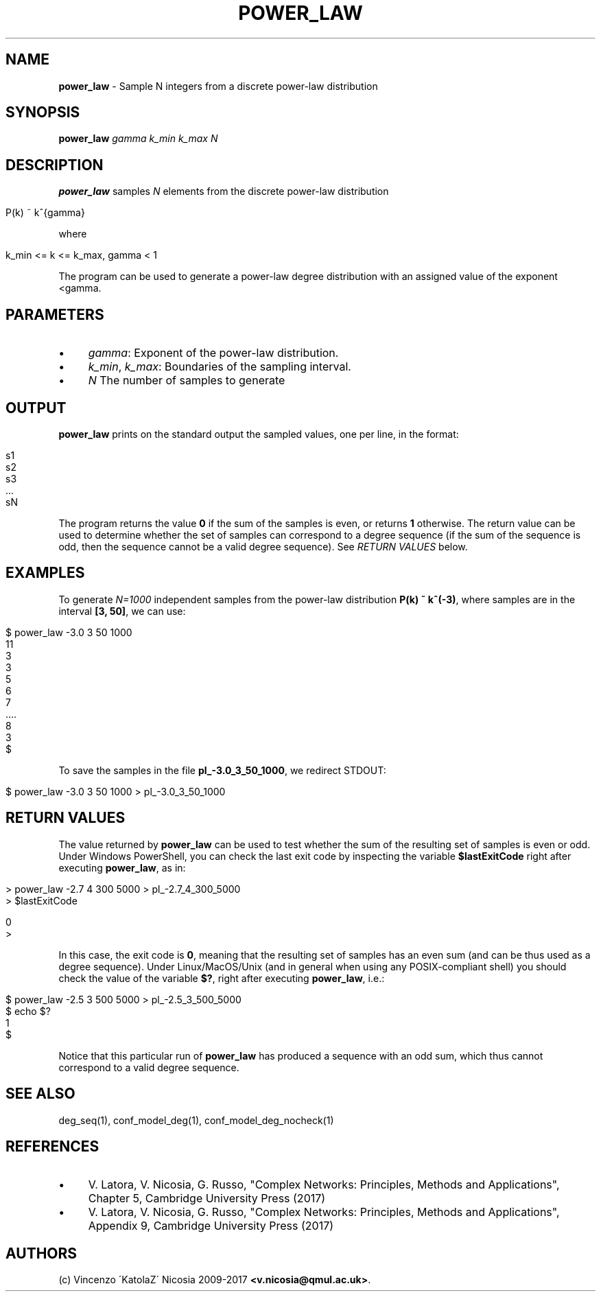 .\" generated with Ronn/v0.7.3
.\" http://github.com/rtomayko/ronn/tree/0.7.3
.
.TH "POWER_LAW" "1" "September 2017" "www.complex-networks.net" "www.complex-networks.net"
.
.SH "NAME"
\fBpower_law\fR \- Sample N integers from a discrete power\-law distribution
.
.SH "SYNOPSIS"
\fBpower_law\fR \fIgamma\fR \fIk_min\fR \fIk_max\fR \fIN\fR
.
.SH "DESCRIPTION"
\fBpower_law\fR samples \fIN\fR elements from the discrete power\-law distribution
.
.IP "" 4
.
.nf

P(k) ~ k^{gamma}
.
.fi
.
.IP "" 0
.
.P
where
.
.IP "" 4
.
.nf

k_min <= k <= k_max, gamma < 1
.
.fi
.
.IP "" 0
.
.P
The program can be used to generate a power\-law degree distribution with an assigned value of the exponent <gamma\.
.
.SH "PARAMETERS"
.
.IP "\(bu" 4
\fIgamma\fR: Exponent of the power\-law distribution\.
.
.IP "\(bu" 4
\fIk_min\fR, \fIk_max\fR: Boundaries of the sampling interval\.
.
.IP "\(bu" 4
\fIN\fR The number of samples to generate
.
.IP "" 0
.
.SH "OUTPUT"
\fBpower_law\fR prints on the standard output the sampled values, one per line, in the format:
.
.IP "" 4
.
.nf

s1
s2
s3
 \.\.\.
sN
.
.fi
.
.IP "" 0
.
.P
The program returns the value \fB0\fR if the sum of the samples is even, or returns \fB1\fR otherwise\. The return value can be used to determine whether the set of samples can correspond to a degree sequence (if the sum of the sequence is odd, then the sequence cannot be a valid degree sequence)\. See \fIRETURN VALUES\fR below\.
.
.SH "EXAMPLES"
To generate \fIN=1000\fR independent samples from the power\-law distribution \fBP(k) ~ k^(\-3)\fR, where samples are in the interval \fB[3, 50]\fR, we can use:
.
.IP "" 4
.
.nf

$ power_law \-3\.0 3 50 1000
11
3
3
5
6
7
 \.\.\.\.
8
3
$
.
.fi
.
.IP "" 0
.
.P
To save the samples in the file \fBpl_\-3\.0_3_50_1000\fR, we redirect STDOUT:
.
.IP "" 4
.
.nf

$ power_law \-3\.0 3 50 1000 > pl_\-3\.0_3_50_1000
.
.fi
.
.IP "" 0
.
.SH "RETURN VALUES"
The value returned by \fBpower_law\fR can be used to test whether the sum of the resulting set of samples is even or odd\. Under Windows PowerShell, you can check the last exit code by inspecting the variable \fB$lastExitCode\fR right after executing \fBpower_law\fR, as in:
.
.IP "" 4
.
.nf

> power_law \-2\.7 4 300 5000 > pl_\-2\.7_4_300_5000
> $lastExitCode

0
>
.
.fi
.
.IP "" 0
.
.P
In this case, the exit code is \fB0\fR, meaning that the resulting set of samples has an even sum (and can be thus used as a degree sequence)\. Under Linux/MacOS/Unix (and in general when using any POSIX\-compliant shell) you should check the value of the variable \fB$?\fR, right after executing \fBpower_law\fR, i\.e\.:
.
.IP "" 4
.
.nf

$ power_law \-2\.5 3 500 5000 > pl_\-2\.5_3_500_5000
$ echo $?
1
$
.
.fi
.
.IP "" 0
.
.P
Notice that this particular run of \fBpower_law\fR has produced a sequence with an odd sum, which thus cannot correspond to a valid degree sequence\.
.
.SH "SEE ALSO"
deg_seq(1), conf_model_deg(1), conf_model_deg_nocheck(1)
.
.SH "REFERENCES"
.
.IP "\(bu" 4
V\. Latora, V\. Nicosia, G\. Russo, "Complex Networks: Principles, Methods and Applications", Chapter 5, Cambridge University Press (2017)
.
.IP "\(bu" 4
V\. Latora, V\. Nicosia, G\. Russo, "Complex Networks: Principles, Methods and Applications", Appendix 9, Cambridge University Press (2017)
.
.IP "" 0
.
.SH "AUTHORS"
(c) Vincenzo \'KatolaZ\' Nicosia 2009\-2017 \fB<v\.nicosia@qmul\.ac\.uk>\fR\.
